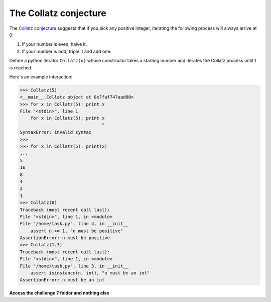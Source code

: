 The Collatz conjecture
======================

The `Collatz conjecture <https://en.wikipedia.org/wiki/Collatz_conjecture>`_ suggests that if you pick any positive integer, iterating the following process will always arrive at 0:

1. If your number is even, halve it.
2. If your number is odd, triple it and add one.

Define a python iterator ``Collatz(n)`` whose constructor takes a starting number and iterates the Collatz process until 1 is reached.

Here's an example interaction:

.. code-block::

    >>> Collatz(5)
    <__main__.Collatz object at 0x7faf747aad00>
    >>> for x in Collatz(5): print x
    File "<stdin>", line 1
        for x in Collatz(5): print x
                                   ^
    SyntaxError: invalid syntax
    >>> 
    >>> for x in Collatz(5): print(x)
    ... 
    5
    16
    8
    4
    2
    1
    >>> Collatz(0)
    Traceback (most recent call last):
    File "<stdin>", line 1, in <module>
    File "/home/task.py", line 4, in __init__
        assert n >= 1, "n must be positive"
    AssertionError: n must be positive
    >>> Collatz(1.3)
    Traceback (most recent call last):
    File "<stdin>", line 1, in <module>
    File "/home/task.py", line 3, in __init__
        assert isinstance(n, int), "n must be an int"
    AssertionError: n must be an int


**Access the challenge 7 folder and nothing else**


.. jupyterlite::
   :width: 100%
   :height: 800px
   :prompt: Begin!
   :prompt_color: #cd46e8
